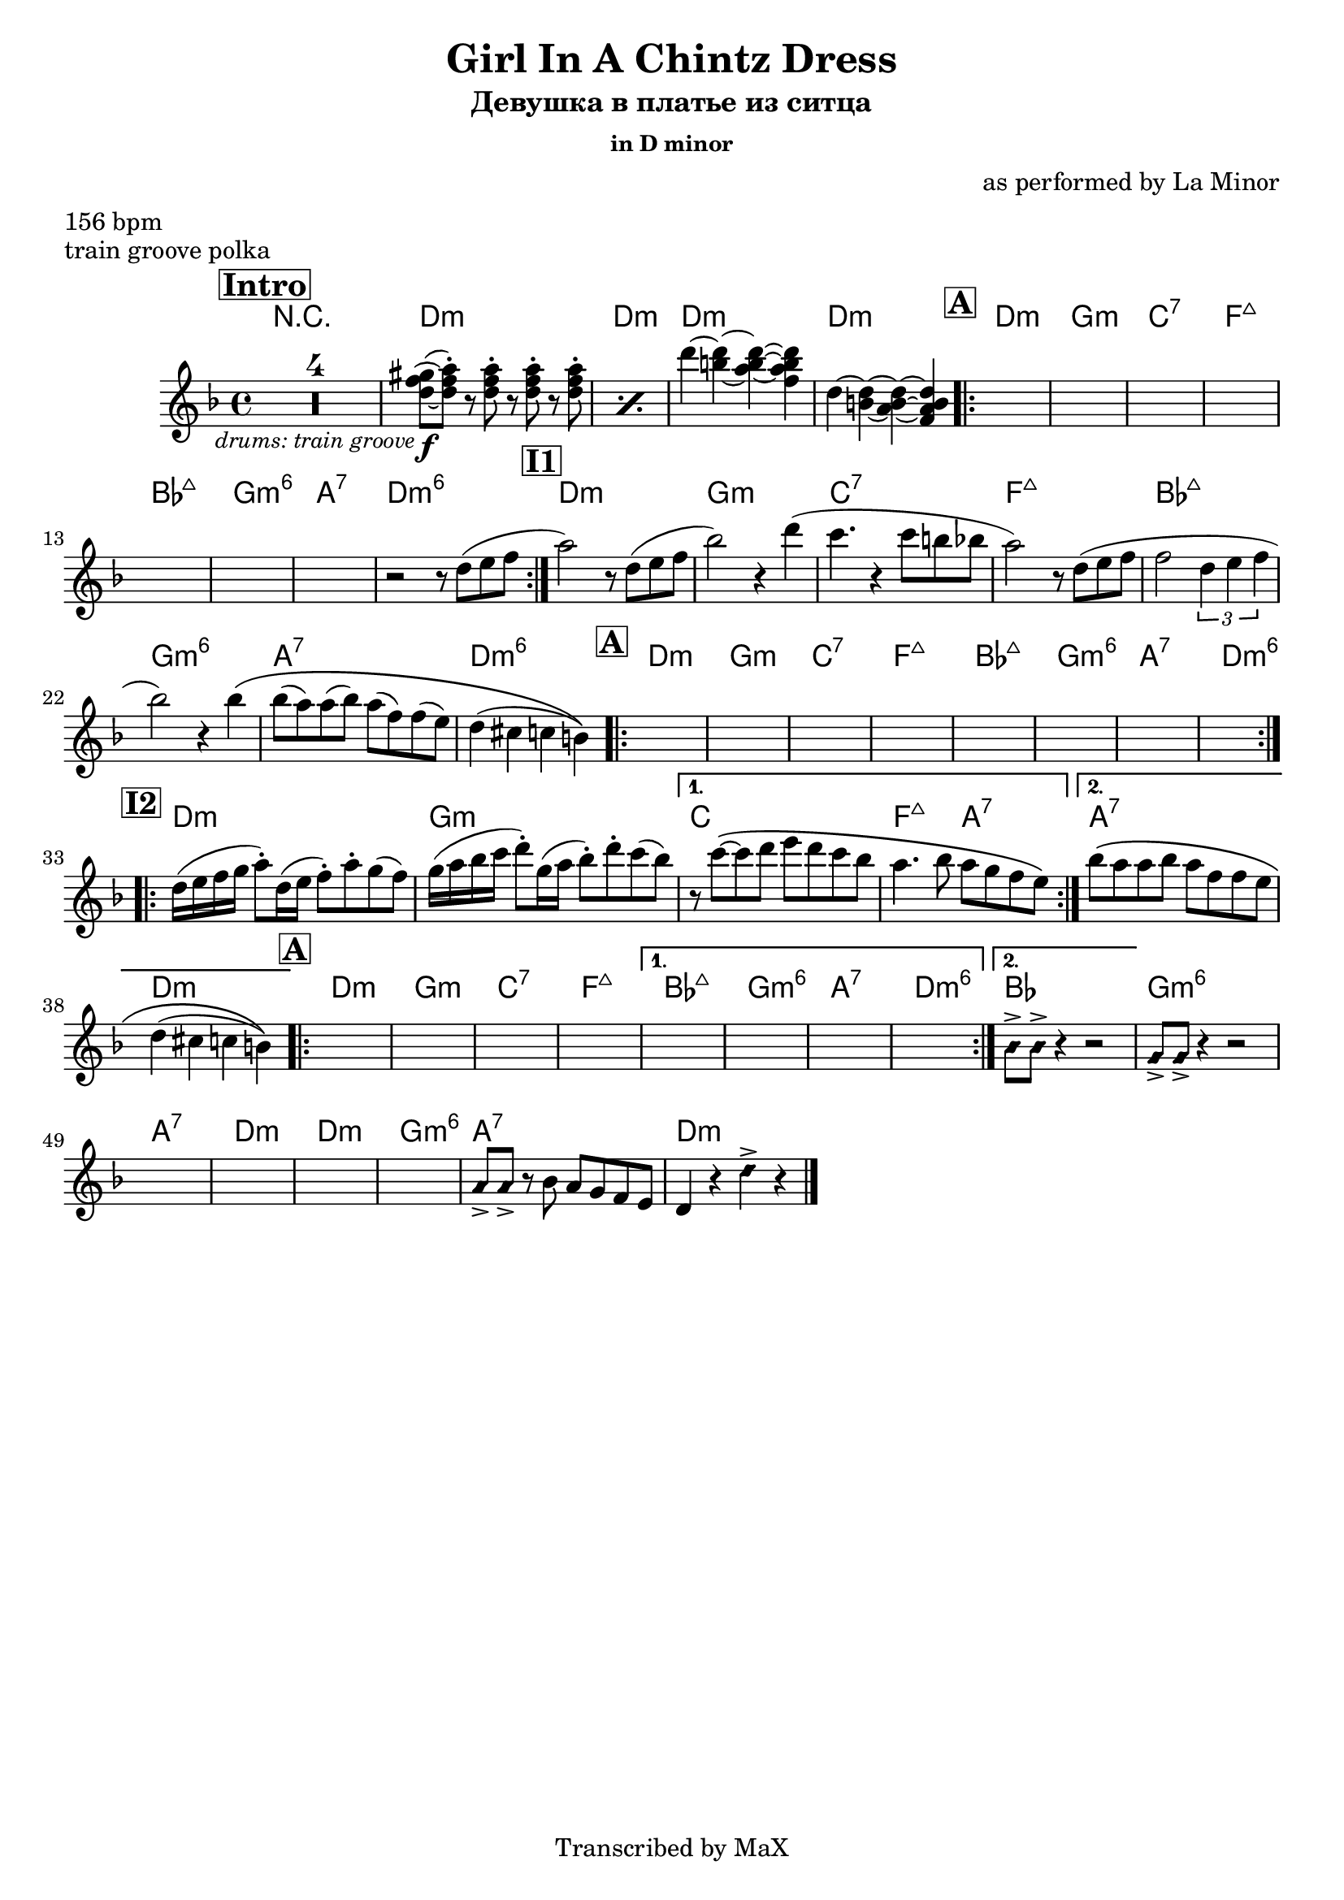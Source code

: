 \version "2.12.3"

%
% $File$
% $HGDate: Tue, 01 Jun 2010 00:41:20 +0200 $
% $Revision$
% $Author$
%

\header {
  title = "Girl In A Chintz Dress"
  subtitle = "Девушка в платье из ситца"
  subsubtitle = "in D minor"

  composer = "as performed by La Minor"
  poet = ""
  enteredby = "Max Deineko"

  meter = "156 bpm"
  piece = "train groove polka"
  version = "0.1"

  copyright = "Transcribed by MaX"
  tagline = "" % or leave the lilypond line
}


harm = \chords {
  \set Score.skipBars = ##t
  \set Score.markFormatter = #format-mark-box-letters

  \mark \markup {\box \bold "Intro"}
  R1*4
  c1:m c:m c1:m c:m
  %\break

  %\mark \default
  \mark \markup {\box \bold "A"}
  \repeat volta 2 { c:m f:m bes:7 es:maj as:maj f:m6 g:7 c:m6 }
  %\break

  \mark \markup {\box \bold "I1"}
  c:m f:m bes:7 es:maj as:maj f:m6 g:7 c:m6
  %\break

  \mark \markup {\box \bold "A"}
  \repeat volta 2 { c:m f:m bes:7 es:maj as:maj f:m6 g:7 c:m6 }
  %\break

  \mark \markup {\box \bold "I2"}
  %c:m f:m bes es2:maj g:7 c1:m f:m g:7 c:m
  \repeat volta 2 {c:m f:m} \alternative {{bes1 es2:maj g:7}{g1:7 c:m}}

  \mark \markup {\box \bold "A"}
  \repeat volta 2 { c:m f:m bes:7 es:maj }
  \alternative { {as:maj f:m6 g:7 c:m6 }
  { as } }
  %^\mark \markup { \musicglyph #"scripts.coda" }
  f:m6 g:7 c:m
  c:m f:m6 g:7 c:m

  \bar "|."
}

mel = \relative c'' {
  \set Score.skipBars = ##t
  \set Score.markFormatter = #format-mark-box-letters

  \key c \minor

  R1 * 4_\markup{\small{\italic{ drums: train groove }}}
  \repeat percent 2 {
    <c es fis>8\f(~ <c es g>-.)
    r8 <c es g>-.
    r <c es g>-.
    r <c es g>-.
  }
  c'4~<c a>~ <c a g>~ <c a g es> |
  c,4~<c a>~ <c a g>~ <c a g es> |

  s1 * 7

  r2 r8 c( d es | g2) r8 c,( d es |
  as2) r4 c( | bes4. r4 bes8 a as |
  g2) r8 c,( d es | es2 \times 2/3 {c4 d es} |
  as2) r4 as\( | as8( g) g( as) g( es) es( d) | c4( b bes a) \) |

  s1 * 8

  \repeat volta 2 {
    c16( d es f g8-.) c,16( d es8-.) g-. f( es) |
    f16( g as bes c8-.) f,16( g as8-.) c-. bes( as) |
  }
  \alternative {
    {
      r8 bes\(~bes c d c bes as |
      g4. as8 g f es d\)
    }
    {
      as'8\( g g as g es es d |
      c4( b bes a)\)
    }
  }

  \repeat volta 2 {s1 * 4}
  \alternative{
    { s1 * 4}
    { \override NoteHead #'style = #'diamond as8-> as-> r4 r2 }
  }
  f8-> f-> r4 r2
  s1 * 4
  g8-> g-> r
  \override NoteHead #'style = #'default
  as g f es d c4 r
  \override NoteHead #'style = #'diamond
  c'-> r

}

\score {
  \transpose c d {
    <<
      \harm
      \mel
    >>
  }
}

\layout {
  ragged-last = ##t
}
